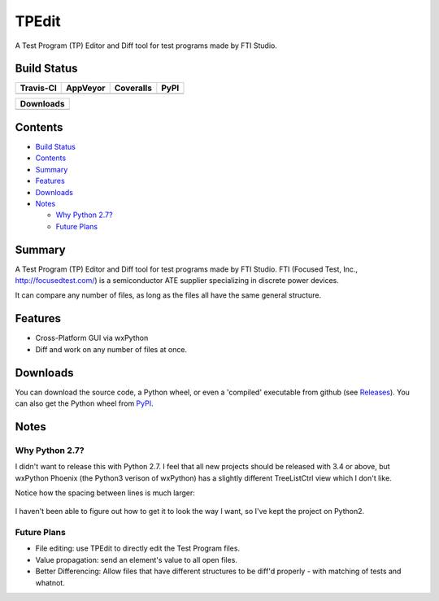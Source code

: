 ======
TPEdit
======
A Test Program (TP) Editor and Diff tool for test programs made by
FTI Studio.

Build Status
------------

+-----------+----------+-----------+------+
| Travis-CI | AppVeyor | Coveralls | PyPI |
+===========+==========+===========+======+
||travis-ci|||appveyor|||coveralls|||PyPI||
+-----------+----------+-----------+------+

+------------------------------------+
|            Downloads               |
+=========+=========+========+=======+
||DLTotal|||DLMonth|||DLWeek|||DLDay||
+---------+---------+--------+-------+

Contents
--------

+ `Build Status`_
+ `Contents`_
+ `Summary`_
+ `Features`_
+ `Downloads`_
+ `Notes`_

  + `Why Python 2.7?`_
  + `Future Plans`_

Summary
-------
A Test Program (TP) Editor and Diff tool for test programs made by
FTI Studio. FTI (Focused Test, Inc., http://focusedtest.com/) is a
semiconductor ATE supplier specializing in discrete power devices.

It can compare any number of files, as long as the files all have the same
general structure.

  |example1|

Features
--------
+ Cross-Platform GUI via wxPython
+ Diff and work on any number of files at once.

Downloads
---------
You can download the source code, a Python wheel, or even
a 'compiled' executable from github (see `Releases
<https://github.com/dougthor42/TPEdit/releases>`_). You can also get the
Python wheel from `PyPI  <https://pypi.python.org/pypi/TPEdit>`_.

Notes
-----

Why Python 2.7?
~~~~~~~~~~~~~~~
I didn't want to release this with Python 2.7. I feel that all new projects
should be released with 3.4 or above, but wxPython Phoenix (the Python3
verison of wxPython) has a slightly different TreeListCtrl view which
I don't like.

Notice how the spacing between lines is much larger:

  |py3_treelistctrl|

I haven't been able to figure out how to get it to look the way I want, so
I've kept the project on Python2.

Future Plans
~~~~~~~~~~~~

+ File editing: use TPEdit to directly edit the Test Program files.
+ Value propagation: send an element's value to all open files.
+ Better Differencing: Allow files that have different structures to be
  diff'd properly - with matching of tests and whatnot.






.. |travis-ci| image:: https://api.travis-ci.org/dougthor42/TPEdit.svg?branch=master
  :target: https://travis-ci.org/dougthor42/TPEdit
  :alt: Travis-CI (Linux, Max)

.. |appveyor| image:: https://ci.appveyor.com/api/projects/status/github/dougthor42/tpedit?branch=master&svg=true
  :target: https://ci.appveyor.com/project/dougthor42/tpedit
  :alt: AppVeyor (Windows)

.. |coveralls| image:: https://coveralls.io/repos/dougthor42/TPEdit/badge.svg?branch=master
  :target: https://coveralls.io/r/dougthor42/TPEdit?branch=master
  :alt: Coveralls (code coverage)

.. |PyPI| image:: http://img.shields.io/pypi/v/TPEdit.svg?style=flat
  :target: https://pypi.python.org/pypi/TPEdit/
  :alt: Latest PyPI version

.. |DLMonth| image:: http://img.shields.io/pypi/dm/TPEdit.svg?style=flat
  :target: https://pypi.python.org/pypi/TPEdit/
  :alt: Number of PyPI downloads per Month

.. |DLTotal| image:: http://img.shields.io/pypi/d/TPEdit.svg?style=flat
  :target: https://pypi.python.org/pypi/TPEdit/
  :alt: Number of PyPI downloads

.. |DLWeek| image:: http://img.shields.io/pypi/dw/TPEdit.svg?style=flat
  :target: https://pypi.python.org/pypi/TPEdit/
  :alt: Number of PyPI downloads per week

.. |DLDay| image:: http://img.shields.io/pypi/dd/TPEdit.svg?style=flat
  :target: https://pypi.python.org/pypi/TPEdit/
  :alt: Number of PyPI downloads per day

.. |example1| image:: ./doc/img/example1.png
   :scale: 75 %
   :target: ./doc/img/example1.png
   :alt: Basic TPEdit interface.

.. |py3_treelistctrl| image:: ./doc/img/py3_treelistctrl.png
   :scale: 75 %
   :target: ./doc/img/py3_treelistctrl.png
   :alt: How it looked on Py3. Not as pretty :-(.